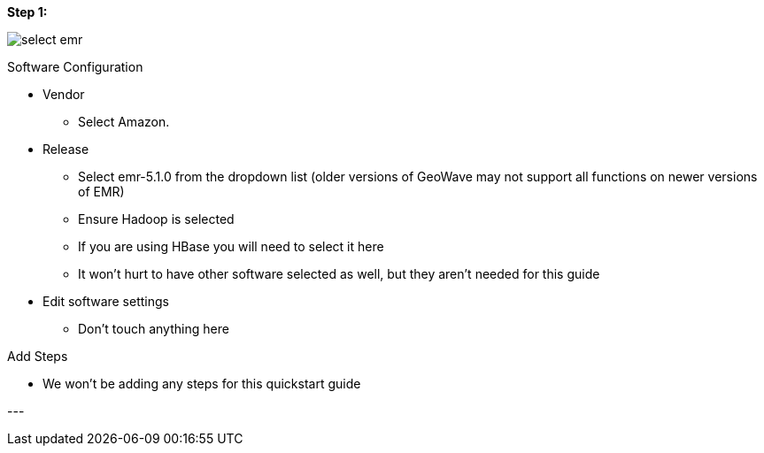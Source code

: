 [[quickstart-guide-steo-1]]
<<<

*Step 1:*

image::aws-gui-method-2.png[scaledwidth="100%",alt="select emr"]

Software Configuration

- Vendor
 * Select Amazon.
- Release
 * Select emr-5.1.0 from the dropdown list (older versions of GeoWave may not support all functions on newer versions of EMR) 
 * Ensure Hadoop is selected
 * If you are using HBase you will need to select it here
 * It won’t hurt to have other software selected as well, but they aren’t needed for this guide
- Edit software settings
 * Don’t touch anything here

Add Steps

- We won’t be adding any steps for this quickstart guide

--- +
